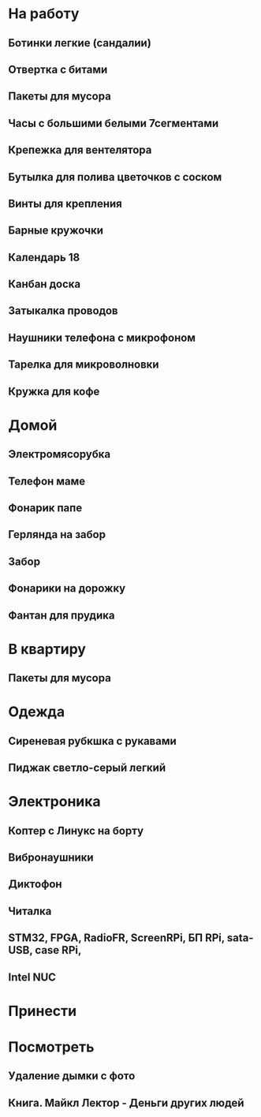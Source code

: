 * На работу
** Ботинки легкие (сандалии)
** Отвертка с битами
** Пакеты для мусора
** Часы с большими белыми 7сегментами
** Крепежка для вентелятора
** Бутылка для полива цветочков с соском
** Винты для крепления
** Барные кружочки
** Календарь 18
** Канбан доска
** Затыкалка проводов
** Наушники телефона с микрофоном 
** Тарелка для микроволновки
** Кружка для кофе
* Домой
** Электромясорубка
** Телефон маме
** Фонарик папе
** Герлянда на забор
** Забор
** Фонарики на дорожку
** Фантан для прудика
* В квартиру
** Пакеты для мусора
* Одежда
** Сиреневая рубкшка с рукавами
** Пиджак светло-серый легкий
* Электроника
** Коптер с Линукс на борту
** Вибронаушники
** Диктофон
** Читалка
** STM32, FPGA, RadioFR, ScreenRPi, БП RPi, sata-USB, case RPi, 
** Intel NUC
* Принести
* Посмотреть
** Удаление дымки с фото
** Книга. Майкл Лектор - Деньги других людей

